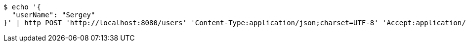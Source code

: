 [source,bash]
----
$ echo '{
  "userName": "Sergey"
}' | http POST 'http://localhost:8080/users' 'Content-Type:application/json;charset=UTF-8' 'Accept:application/hal+json'
----